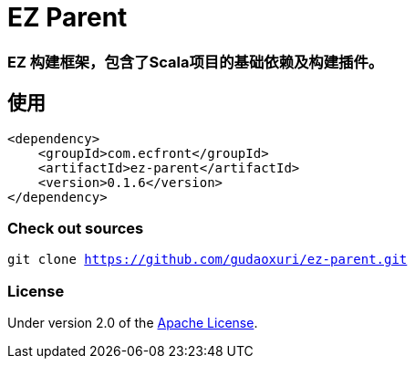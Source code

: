= EZ Parent

=== EZ 构建框架，包含了Scala项目的基础依赖及构建插件。

== 使用

[source]
----
<dependency>
    <groupId>com.ecfront</groupId>
    <artifactId>ez-parent</artifactId>
    <version>0.1.6</version>
</dependency>
----

=== Check out sources

`git clone https://github.com/gudaoxuri/ez-parent.git`

=== License

Under version 2.0 of the http://www.apache.org/licenses/LICENSE-2.0[Apache License].